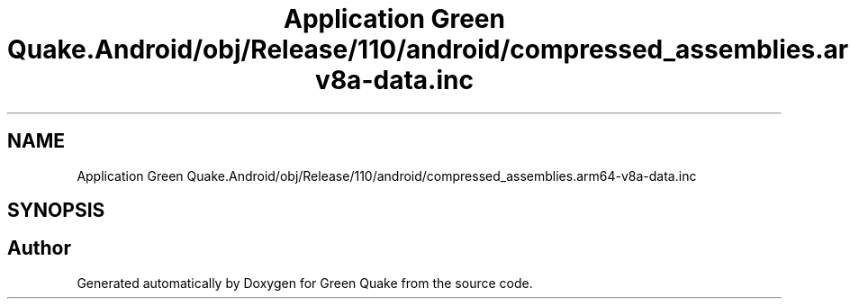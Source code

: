 .TH "Application Green Quake.Android/obj/Release/110/android/compressed_assemblies.arm64-v8a-data.inc" 3 "Thu Apr 29 2021" "Version 1.0" "Green Quake" \" -*- nroff -*-
.ad l
.nh
.SH NAME
Application Green Quake.Android/obj/Release/110/android/compressed_assemblies.arm64-v8a-data.inc
.SH SYNOPSIS
.br
.PP
.SH "Author"
.PP 
Generated automatically by Doxygen for Green Quake from the source code\&.
